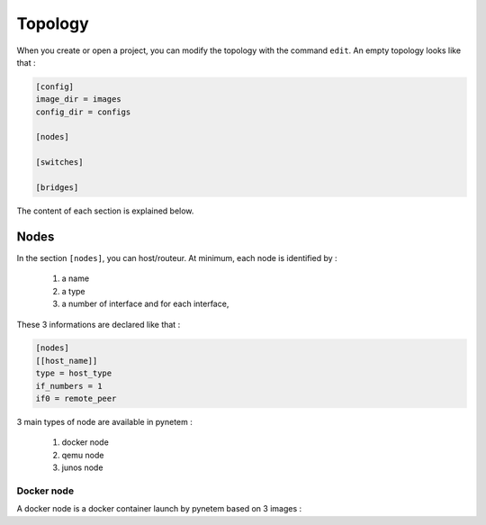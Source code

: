.. _topology:

Topology
========

When you create or open a project, you can modify the topology
with the command ``edit``.
An empty topology looks like that :

.. code-block:: ini

    [config]
    image_dir = images
    config_dir = configs

    [nodes]

    [switches]

    [bridges]

The content of each section is explained below.

Nodes
-----

In the section ``[nodes]``, you can host/routeur. At minimum, each node is
identified by :

  1. a name
  2. a type
  3. a number of interface and for each interface,

These 3 informations are declared like that :

.. code-block:: ini

    [nodes]
    [[host_name]]
    type = host_type
    if_numbers = 1
    if0 = remote_peer

3 main types of node are available in pynetem :

  1. docker node
  2. qemu node
  3. junos node

Docker node
```````````

A docker node is a docker container launch by pynetem based on 3 images :

